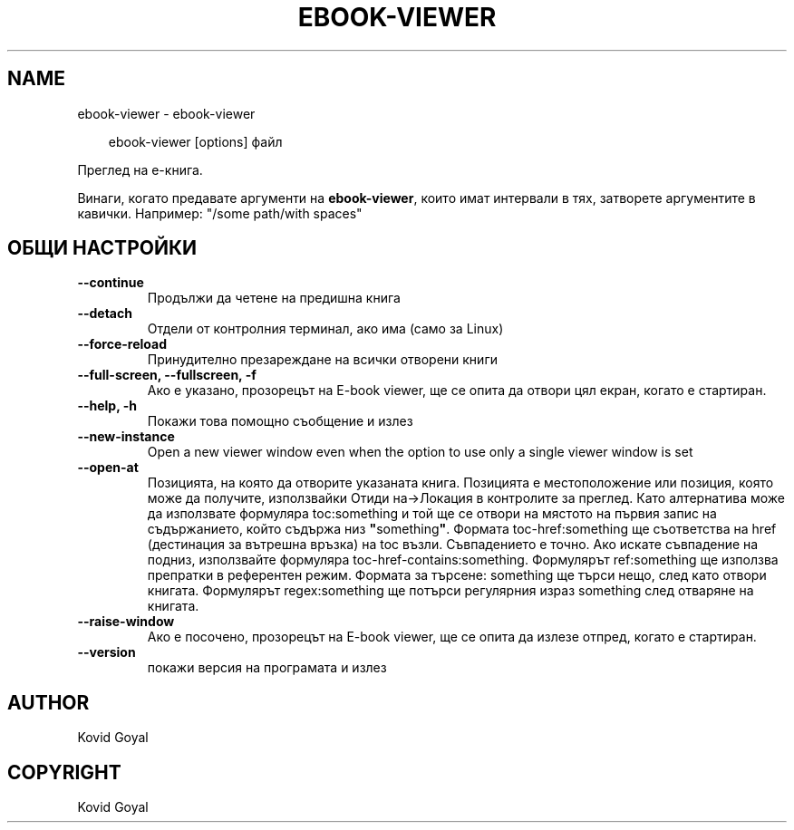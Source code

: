 .\" Man page generated from reStructuredText.
.
.
.nr rst2man-indent-level 0
.
.de1 rstReportMargin
\\$1 \\n[an-margin]
level \\n[rst2man-indent-level]
level margin: \\n[rst2man-indent\\n[rst2man-indent-level]]
-
\\n[rst2man-indent0]
\\n[rst2man-indent1]
\\n[rst2man-indent2]
..
.de1 INDENT
.\" .rstReportMargin pre:
. RS \\$1
. nr rst2man-indent\\n[rst2man-indent-level] \\n[an-margin]
. nr rst2man-indent-level +1
.\" .rstReportMargin post:
..
.de UNINDENT
. RE
.\" indent \\n[an-margin]
.\" old: \\n[rst2man-indent\\n[rst2man-indent-level]]
.nr rst2man-indent-level -1
.\" new: \\n[rst2man-indent\\n[rst2man-indent-level]]
.in \\n[rst2man-indent\\n[rst2man-indent-level]]u
..
.TH "EBOOK-VIEWER" "1" "декември 20, 2024" "7.23.0" "calibre"
.SH NAME
ebook-viewer \- ebook-viewer
.INDENT 0.0
.INDENT 3.5
.sp
.EX
ebook\-viewer [options] файл
.EE
.UNINDENT
.UNINDENT
.sp
Преглед на е\-книга.
.sp
Винаги, когато предавате аргументи на \fBebook\-viewer\fP, които имат интервали в тях, затворете аргументите в кавички. Например: \(dq/some path/with spaces\(dq
.SH ОБЩИ НАСТРОЙКИ
.INDENT 0.0
.TP
.B \-\-continue
Продължи да четене на предишна книга
.UNINDENT
.INDENT 0.0
.TP
.B \-\-detach
Отдели от контролния терминал, ако има (само за Linux)
.UNINDENT
.INDENT 0.0
.TP
.B \-\-force\-reload
Принудително презареждане на всички отворени книги
.UNINDENT
.INDENT 0.0
.TP
.B \-\-full\-screen, \-\-fullscreen, \-f
Ако е указано, прозорецът на E\-book viewer, ще се опита да отвори цял екран, когато е стартиран.
.UNINDENT
.INDENT 0.0
.TP
.B \-\-help, \-h
Покажи това помощно съобщение и излез
.UNINDENT
.INDENT 0.0
.TP
.B \-\-new\-instance
Open a new viewer window even when the option to use only a single viewer window is set
.UNINDENT
.INDENT 0.0
.TP
.B \-\-open\-at
Позицията, на която да отворите указаната книга. Позицията е местоположение  или позиция, която може да получите, използвайки Отиди на\->Локация в контролите  за преглед. Като алтернатива може да използвате формуляра toc:something и той ще се отвори на мястото на първия запис на съдържанието, който съдържа низ \fB\(dq\fPsomething\fB\(dq\fP\&. Формата toc\-href:something ще съответства на href (дестинация за вътрешна връзка) на toc възли. Съвпадението е точно. Ако искате съвпадение на подниз, използвайте формуляра toc\-href\-contains:something. Формулярът ref:something ще използва препратки в референтен режим. Формата за търсене: something ще търси нещо, след като отвори книгата. Формулярът regex:something ще потърси регулярния израз something след отваряне на книгата.
.UNINDENT
.INDENT 0.0
.TP
.B \-\-raise\-window
Ако е посочено, прозорецът на E\-book viewer, ще се опита да излезе отпред, когато е стартиран.
.UNINDENT
.INDENT 0.0
.TP
.B \-\-version
покажи версия на програмата и излез
.UNINDENT
.SH AUTHOR
Kovid Goyal
.SH COPYRIGHT
Kovid Goyal
.\" Generated by docutils manpage writer.
.
